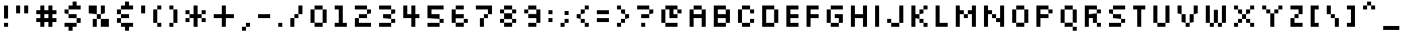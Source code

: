 SplineFontDB: 3.2
FontName: Untitled2
FullName: Untitled2
FamilyName: Untitled2
Weight: Regular
Copyright: Copyright (c) 2023, menadue
UComments: "2023-12-26: Created with FontForge (http://fontforge.org)"
Version: 001.000
ItalicAngle: 0
UnderlinePosition: -100
UnderlineWidth: 50
Ascent: 800
Descent: 200
InvalidEm: 0
LayerCount: 2
Layer: 0 0 "Back" 1
Layer: 1 0 "Fore" 0
XUID: [1021 152 -1633089649 9226711]
OS2Version: 0
OS2_WeightWidthSlopeOnly: 0
OS2_UseTypoMetrics: 1
CreationTime: 1703634389
ModificationTime: 1703634441
OS2TypoAscent: 0
OS2TypoAOffset: 1
OS2TypoDescent: 0
OS2TypoDOffset: 1
OS2TypoLinegap: 0
OS2WinAscent: 0
OS2WinAOffset: 1
OS2WinDescent: 0
OS2WinDOffset: 1
HheadAscent: 0
HheadAOffset: 1
HheadDescent: 0
HheadDOffset: 1
OS2Vendor: 'PfEd'
DEI: 91125
Encoding: ISO8859-1
UnicodeInterp: none
NameList: AGL For New Fonts
DisplaySize: -48
AntiAlias: 1
FitToEm: 0
WinInfo: 26 26 4
BeginChars: 256 63

StartChar: plus
Encoding: 43 43 0
Width: 875
Flags: HW
LayerCount: 2
Fore
SplineSet
375 0 m 1
 375 250 l 1
 125 250 l 1
 125 375 l 1
 375 375 l 1
 375 625 l 1
 500 625 l 1
 500 375 l 1
 750 375 l 1
 750 250 l 1
 500 250 l 1
 500 0 l 1
 375 0 l 1
EndSplineSet
EndChar

StartChar: exclam
Encoding: 33 33 1
Width: 375
Flags: HW
LayerCount: 2
Fore
SplineSet
125 250 m 1
 125 625 l 1
 250 625 l 1
 250 250 l 1
 125 250 l 1
125 0 m 1
 125 125 l 1
 250 125 l 1
 250 0 l 1
 125 0 l 1
EndSplineSet
EndChar

StartChar: quotedbl
Encoding: 34 34 2
Width: 625
Flags: HW
LayerCount: 2
Fore
SplineSet
375 375 m 1
 375 625 l 1
 500 625 l 1
 500 375 l 1
 375 375 l 1
125 375 m 1
 125 625 l 1
 250 625 l 1
 250 375 l 1
 125 375 l 1
EndSplineSet
EndChar

StartChar: numbersign
Encoding: 35 35 3
Width: 875
Flags: HW
LayerCount: 2
Fore
SplineSet
250 0 m 1
 250 125 l 1
 125 125 l 1
 125 250 l 1
 250 250 l 1
 250 375 l 1
 125 375 l 1
 125 500 l 1
 250 500 l 1
 250 625 l 1
 375 625 l 1
 375 500 l 1
 500 500 l 1
 500 625 l 1
 625 625 l 1
 625 500 l 1
 750 500 l 1
 750 375 l 1
 625 375 l 1
 625 250 l 1
 750 250 l 1
 750 125 l 1
 625 125 l 1
 625 0 l 1
 500 0 l 1
 500 125 l 1
 375 125 l 1
 375 0 l 1
 250 0 l 1
375 250 m 1
 500 250 l 1
 500 375 l 1
 375 375 l 1
 375 250 l 1
EndSplineSet
EndChar

StartChar: dollar
Encoding: 36 36 4
Width: 750
Flags: HW
LayerCount: 2
Fore
SplineSet
250 500 m 1
 250 625 l 1
 375 625 l 1
 375 750 l 1
 500 750 l 1
 500 625 l 1
 625 625 l 1
 625 500 l 1
 250 500 l 1
250 -125 m 1
 250 0 l 1
 125 0 l 1
 125 125 l 1
 500 125 l 1
 500 250 l 1
 250 250 l 1
 250 375 l 1
 125 375 l 1
 125 500 l 1
 250 500 l 1
 250 375 l 1
 500 375 l 1
 500 250 l 1
 625 250 l 1
 625 125 l 1
 500 125 l 1
 500 0 l 1
 375 0 l 1
 375 -125 l 1
 250 -125 l 1
EndSplineSet
EndChar

StartChar: percent
Encoding: 37 37 5
Width: 875
Flags: HW
LayerCount: 2
Fore
SplineSet
500 0 m 1
 500 250 l 1
 375 250 l 1
 375 375 l 1
 125 375 l 1
 125 625 l 1
 375 625 l 1
 375 375 l 1
 500 375 l 1
 500 250 l 1
 750 250 l 1
 750 0 l 1
 500 0 l 1
500 375 m 1
 500 625 l 1
 625 625 l 1
 625 375 l 1
 500 375 l 1
250 0 m 1
 250 250 l 1
 375 250 l 1
 375 0 l 1
 250 0 l 1
EndSplineSet
EndChar

StartChar: ampersand
Encoding: 38 38 6
Width: 750
Flags: HW
LayerCount: 2
Fore
SplineSet
375 -125 m 1
 375 0 l 1
 250 0 l 1
 250 125 l 1
 125 125 l 1
 125 250 l 1
 250 250 l 1
 250 375 l 1
 125 375 l 1
 125 500 l 1
 250 500 l 1
 250 625 l 1
 375 625 l 1
 375 750 l 1
 500 750 l 1
 500 625 l 1
 625 625 l 1
 625 500 l 1
 250 500 l 1
 250 375 l 1
 500 375 l 1
 500 250 l 1
 250 250 l 1
 250 125 l 1
 625 125 l 1
 625 0 l 1
 500 0 l 1
 500 -125 l 1
 375 -125 l 1
EndSplineSet
EndChar

StartChar: quotesingle
Encoding: 39 39 7
Width: 375
Flags: HW
LayerCount: 2
Fore
SplineSet
125 375 m 1
 125 625 l 1
 250 625 l 1
 250 375 l 1
 125 375 l 1
EndSplineSet
EndChar

StartChar: parenleft
Encoding: 40 40 8
Width: 500
Flags: HW
LayerCount: 2
Fore
SplineSet
250 500 m 1
 250 625 l 1
 375 625 l 1
 375 500 l 1
 250 500 l 1
250 0 m 1
 250 125 l 1
 125 125 l 1
 125 500 l 1
 250 500 l 1
 250 125 l 1
 375 125 l 1
 375 0 l 1
 250 0 l 1
EndSplineSet
EndChar

StartChar: parenright
Encoding: 41 41 9
Width: 500
Flags: HW
LayerCount: 2
Fore
SplineSet
250 125 m 1
 250 500 l 1
 125 500 l 1
 125 625 l 1
 250 625 l 1
 250 500 l 1
 375 500 l 1
 375 125 l 1
 250 125 l 1
125 0 m 1
 125 125 l 1
 250 125 l 1
 250 0 l 1
 125 0 l 1
EndSplineSet
EndChar

StartChar: asterisk
Encoding: 42 42 10
Width: 875
Flags: HW
LayerCount: 2
Fore
SplineSet
375 0 m 1
 375 250 l 1
 250 250 l 1
 250 125 l 1
 125 125 l 1
 125 250 l 1
 250 250 l 1
 250 375 l 1
 125 375 l 1
 125 500 l 1
 250 500 l 1
 250 375 l 1
 375 375 l 1
 375 625 l 1
 500 625 l 1
 500 375 l 1
 625 375 l 1
 625 250 l 1
 750 250 l 1
 750 125 l 1
 625 125 l 1
 625 250 l 1
 500 250 l 1
 500 0 l 1
 375 0 l 1
625 375 m 1
 625 500 l 1
 750 500 l 1
 750 375 l 1
 625 375 l 1
EndSplineSet
EndChar

StartChar: comma
Encoding: 44 44 11
Width: 500
Flags: HW
LayerCount: 2
Fore
SplineSet
250 0 m 1
 250 125 l 1
 375 125 l 1
 375 0 l 1
 250 0 l 1
125 -125 m 1
 125 0 l 1
 250 0 l 1
 250 -125 l 1
 125 -125 l 1
EndSplineSet
EndChar

StartChar: hyphen
Encoding: 45 45 12
Width: 625
Flags: HW
LayerCount: 2
Fore
SplineSet
125 250 m 1
 125 375 l 1
 500 375 l 1
 500 250 l 1
 125 250 l 1
EndSplineSet
EndChar

StartChar: period
Encoding: 46 46 13
Width: 375
Flags: HW
LayerCount: 2
Fore
SplineSet
125 0 m 1
 125 125 l 1
 250 125 l 1
 250 0 l 1
 125 0 l 1
EndSplineSet
EndChar

StartChar: slash
Encoding: 47 47 14
Width: 625
Flags: HW
LayerCount: 2
Fore
SplineSet
375 375 m 1
 375 625 l 1
 500 625 l 1
 500 375 l 1
 375 375 l 1
250 250 m 1
 250 375 l 1
 375 375 l 1
 375 250 l 1
 250 250 l 1
125 0 m 1
 125 250 l 1
 250 250 l 1
 250 0 l 1
 125 0 l 1
EndSplineSet
EndChar

StartChar: zero
Encoding: 48 48 15
Width: 750
Flags: HW
LayerCount: 2
Fore
SplineSet
250 0 m 1
 250 125 l 1
 125 125 l 1
 125 500 l 1
 250 500 l 1
 250 625 l 1
 500 625 l 1
 500 500 l 1
 625 500 l 1
 625 125 l 1
 500 125 l 1
 500 0 l 1
 250 0 l 1
250 130 m 1
 500 130 l 1
 500 495 l 1
 250 495 l 1
 250 130 l 1
EndSplineSet
EndChar

StartChar: one
Encoding: 49 49 16
Width: 625
Flags: HW
LayerCount: 2
Fore
SplineSet
125 0 m 1
 125 125 l 1
 250 125 l 1
 250 500 l 1
 125 500 l 1
 125 625 l 1
 375 625 l 1
 375 125 l 1
 500 125 l 1
 500 0 l 1
 125 0 l 1
EndSplineSet
EndChar

StartChar: two
Encoding: 50 50 17
Width: 750
Flags: HW
LayerCount: 2
Fore
SplineSet
500 375 m 1
 500 500 l 1
 125 500 l 1
 125 625 l 1
 500 625 l 1
 500 500 l 1
 625 500 l 1
 625 375 l 1
 500 375 l 1
250 250 m 1
 250 375 l 1
 500 375 l 1
 500 250 l 1
 250 250 l 1
125 0 m 1
 125 250 l 1
 250 250 l 1
 250 125 l 1
 625 125 l 1
 625 0 l 1
 125 0 l 1
EndSplineSet
EndChar

StartChar: three
Encoding: 51 51 18
Width: 750
Flags: HW
LayerCount: 2
Fore
SplineSet
500 375 m 1
 500 500 l 1
 125 500 l 1
 125 625 l 1
 500 625 l 1
 500 500 l 1
 625 500 l 1
 625 375 l 1
 500 375 l 1
500 125 m 1
 500 250 l 1
 250 250 l 1
 250 375 l 1
 500 375 l 1
 500 250 l 1
 625 250 l 1
 625 125 l 1
 500 125 l 1
125 0 m 1
 125 125 l 1
 500 125 l 1
 500 0 l 1
 125 0 l 1
EndSplineSet
EndChar

StartChar: four
Encoding: 52 52 19
Width: 750
Flags: HW
LayerCount: 2
Fore
SplineSet
375 0 m 1
 375 250 l 1
 125 250 l 1
 125 625 l 1
 250 625 l 1
 250 375 l 1
 375 375 l 1
 375 625 l 1
 500 625 l 1
 500 375 l 1
 625 375 l 1
 625 250 l 1
 500 250 l 1
 500 0 l 1
 375 0 l 1
EndSplineSet
EndChar

StartChar: five
Encoding: 53 53 20
Width: 750
Flags: HW
LayerCount: 2
Fore
SplineSet
500 125 m 1
 500 250 l 1
 125 250 l 1
 125 625 l 1
 625 625 l 1
 625 500 l 1
 250 500 l 1
 250 375 l 1
 500 375 l 1
 500 250 l 1
 625 250 l 1
 625 125 l 1
 500 125 l 1
125 0 m 1
 125 125 l 1
 500 125 l 1
 500 0 l 1
 125 0 l 1
EndSplineSet
EndChar

StartChar: six
Encoding: 54 54 21
Width: 750
Flags: HW
LayerCount: 2
Fore
SplineSet
250 0 m 1
 250 125 l 1
 125 125 l 1
 125 500 l 1
 250 500 l 1
 250 625 l 1
 500 625 l 1
 500 500 l 1
 250 500 l 1
 250 375 l 1
 500 375 l 1
 500 250 l 1
 625 250 l 1
 625 125 l 1
 500 125 l 1
 500 0 l 1
 250 0 l 1
250 130 m 1
 500 130 l 1
 500 245 l 1
 250 245 l 1
 250 130 l 1
EndSplineSet
EndChar

StartChar: seven
Encoding: 55 55 22
Width: 750
Flags: HW
LayerCount: 2
Fore
SplineSet
250 0 m 1
 250 250 l 1
 375 250 l 1
 375 375 l 1
 500 375 l 1
 500 500 l 1
 125 500 l 1
 125 625 l 1
 625 625 l 1
 625 375 l 1
 500 375 l 1
 500 250 l 1
 375 250 l 1
 375 0 l 1
 250 0 l 1
EndSplineSet
EndChar

StartChar: eight
Encoding: 56 56 23
Width: 750
Flags: HW
LayerCount: 2
Fore
SplineSet
250 0 m 1
 250 125 l 1
 125 125 l 1
 125 250 l 1
 250 250 l 1
 250 375 l 1
 125 375 l 1
 125 500 l 1
 250 500 l 1
 250 625 l 1
 500 625 l 1
 500 500 l 1
 625 500 l 1
 625 375 l 1
 500 375 l 1
 500 250 l 1
 625 250 l 1
 625 125 l 1
 500 125 l 1
 500 0 l 1
 250 0 l 1
250 380 m 1
 500 380 l 1
 500 495 l 1
 250 495 l 1
 250 380 l 1
250 130 m 1
 500 130 l 1
 500 245 l 1
 250 245 l 1
 250 130 l 1
EndSplineSet
EndChar

StartChar: nine
Encoding: 57 57 24
Width: 750
Flags: HW
LayerCount: 2
Fore
SplineSet
250 0 m 1
 250 125 l 1
 500 125 l 1
 500 250 l 1
 250 250 l 1
 250 375 l 1
 125 375 l 1
 125 500 l 1
 250 500 l 1
 250 625 l 1
 500 625 l 1
 500 500 l 1
 625 500 l 1
 625 125 l 1
 500 125 l 1
 500 0 l 1
 250 0 l 1
250 380 m 1
 500 380 l 1
 500 495 l 1
 250 495 l 1
 250 380 l 1
EndSplineSet
EndChar

StartChar: colon
Encoding: 58 58 25
Width: 375
Flags: HW
LayerCount: 2
Fore
SplineSet
125 375 m 1
 125 500 l 1
 250 500 l 1
 250 375 l 1
 125 375 l 1
125 125 m 1
 125 250 l 1
 250 250 l 1
 250 125 l 1
 125 125 l 1
EndSplineSet
EndChar

StartChar: semicolon
Encoding: 59 59 26
Width: 500
Flags: HW
LayerCount: 2
Fore
SplineSet
250 375 m 1
 250 500 l 1
 375 500 l 1
 375 375 l 1
 250 375 l 1
250 125 m 1
 250 250 l 1
 375 250 l 1
 375 125 l 1
 250 125 l 1
125 0 m 1
 125 125 l 1
 250 125 l 1
 250 0 l 1
 125 0 l 1
EndSplineSet
EndChar

StartChar: less
Encoding: 60 60 27
Width: 625
Flags: HW
LayerCount: 2
Fore
SplineSet
375 500 m 1
 375 625 l 1
 500 625 l 1
 500 500 l 1
 375 500 l 1
250 375 m 1
 250 500 l 1
 375 500 l 1
 375 375 l 1
 250 375 l 1
375 0 m 1
 375 125 l 1
 250 125 l 1
 250 250 l 1
 125 250 l 1
 125 375 l 1
 250 375 l 1
 250 250 l 1
 375 250 l 1
 375 125 l 1
 500 125 l 1
 500 0 l 1
 375 0 l 1
EndSplineSet
EndChar

StartChar: equal
Encoding: 61 61 28
Width: 625
Flags: HW
LayerCount: 2
Fore
SplineSet
125 375 m 1
 125 500 l 1
 500 500 l 1
 500 375 l 1
 125 375 l 1
125 125 m 1
 125 250 l 1
 500 250 l 1
 500 125 l 1
 125 125 l 1
EndSplineSet
EndChar

StartChar: greater
Encoding: 62 62 29
Width: 625
Flags: HW
LayerCount: 2
Fore
SplineSet
375 250 m 1
 375 375 l 1
 250 375 l 1
 250 500 l 1
 125 500 l 1
 125 625 l 1
 250 625 l 1
 250 500 l 1
 375 500 l 1
 375 375 l 1
 500 375 l 1
 500 250 l 1
 375 250 l 1
250 125 m 1
 250 250 l 1
 375 250 l 1
 375 125 l 1
 250 125 l 1
125 0 m 1
 125 125 l 1
 250 125 l 1
 250 0 l 1
 125 0 l 1
EndSplineSet
EndChar

StartChar: question
Encoding: 63 63 30
Width: 750
Flags: HW
LayerCount: 2
Fore
SplineSet
500 375 m 1
 500 500 l 1
 125 500 l 1
 125 625 l 1
 500 625 l 1
 500 500 l 1
 625 500 l 1
 625 375 l 1
 500 375 l 1
250 250 m 1
 250 375 l 1
 500 375 l 1
 500 250 l 1
 250 250 l 1
250 0 m 1
 250 125 l 1
 375 125 l 1
 375 0 l 1
 250 0 l 1
EndSplineSet
EndChar

StartChar: at
Encoding: 64 64 31
Width: 875
Flags: HW
LayerCount: 2
Fore
SplineSet
375 250 m 1
 375 500 l 1
 250 500 l 1
 250 625 l 1
 625 625 l 1
 625 500 l 1
 750 500 l 1
 750 375 l 1
 625 375 l 1
 625 250 l 1
 375 250 l 1
250 0 m 1
 250 125 l 1
 125 125 l 1
 125 500 l 1
 250 500 l 1
 250 125 l 1
 625 125 l 1
 625 0 l 1
 250 0 l 1
500 375 m 1
 620 375 l 1
 620 500 l 1
 500 500 l 1
 500 375 l 1
EndSplineSet
EndChar

StartChar: A
Encoding: 65 65 32
Width: 750
Flags: HW
LayerCount: 2
Fore
SplineSet
125 0 m 1
 125 500 l 1
 250 500 l 1
 250 625 l 1
 500 625 l 1
 500 500 l 1
 625 500 l 1
 625 0 l 1
 500 0 l 1
 500 250 l 1
 250 250 l 1
 250 0 l 1
 125 0 l 1
250 375 m 1
 500 375 l 1
 500 495 l 1
 250 495 l 1
 250 375 l 1
EndSplineSet
EndChar

StartChar: B
Encoding: 66 66 33
Width: 750
Flags: HW
LayerCount: 2
Fore
SplineSet
125 0 m 1
 125 625 l 1
 500 625 l 1
 500 500 l 1
 625 500 l 1
 625 125 l 1
 500 125 l 1
 500 0 l 1
 125 0 l 1
250 375 m 1
 495 375 l 1
 495 500 l 1
 250 500 l 1
 250 375 l 1
250 125 m 1
 495 125 l 1
 495 250 l 1
 250 250 l 1
 250 125 l 1
EndSplineSet
EndChar

StartChar: C
Encoding: 67 67 34
Width: 750
Flags: HW
LayerCount: 2
Fore
SplineSet
500 375 m 1
 500 500 l 1
 250 500 l 1
 250 625 l 1
 500 625 l 1
 500 500 l 1
 625 500 l 1
 625 375 l 1
 500 375 l 1
250 0 m 1
 250 125 l 1
 125 125 l 1
 125 500 l 1
 250 500 l 1
 250 125 l 1
 500 125 l 1
 500 0 l 1
 250 0 l 1
500 125 m 1
 500 250 l 1
 625 250 l 1
 625 125 l 1
 500 125 l 1
EndSplineSet
EndChar

StartChar: D
Encoding: 68 68 35
Width: 750
Flags: HW
LayerCount: 2
Fore
SplineSet
125 0 m 1
 125 625 l 1
 500 625 l 1
 500 500 l 1
 625 500 l 1
 625 125 l 1
 500 125 l 1
 500 0 l 1
 125 0 l 1
250 125 m 1
 495 125 l 1
 495 500 l 1
 250 500 l 1
 250 125 l 1
EndSplineSet
EndChar

StartChar: E
Encoding: 69 69 36
Width: 625
Flags: HW
LayerCount: 2
Fore
SplineSet
125 0 m 1
 125 625 l 1
 500 625 l 1
 500 500 l 1
 250 500 l 1
 250 375 l 1
 500 375 l 1
 500 250 l 1
 250 250 l 1
 250 125 l 1
 500 125 l 1
 500 0 l 1
 125 0 l 1
EndSplineSet
EndChar

StartChar: F
Encoding: 70 70 37
Width: 625
Flags: HW
LayerCount: 2
Fore
SplineSet
125 0 m 1
 125 625 l 1
 500 625 l 1
 500 500 l 1
 250 500 l 1
 250 375 l 1
 500 375 l 1
 500 250 l 1
 250 250 l 1
 250 0 l 1
 125 0 l 1
EndSplineSet
EndChar

StartChar: G
Encoding: 71 71 38
Width: 750
Flags: HW
LayerCount: 2
Fore
SplineSet
250 500 m 1
 250 625 l 1
 625 625 l 1
 625 500 l 1
 250 500 l 1
125 125 m 1
 125 500 l 1
 250 500 l 1
 250 125 l 1
 125 125 l 1
500 125 m 1
 500 250 l 1
 375 250 l 1
 375 375 l 1
 625 375 l 1
 625 125 l 1
 500 125 l 1
250 0 m 1
 250 125 l 1
 500 125 l 1
 500 0 l 1
 250 0 l 1
EndSplineSet
EndChar

StartChar: H
Encoding: 72 72 39
Width: 750
Flags: HW
LayerCount: 2
Fore
SplineSet
125 0 m 1
 125 625 l 1
 250 625 l 1
 250 375 l 1
 500 375 l 1
 500 625 l 1
 625 625 l 1
 625 0 l 1
 500 0 l 1
 500 250 l 1
 250 250 l 1
 250 0 l 1
 125 0 l 1
EndSplineSet
EndChar

StartChar: I
Encoding: 73 73 40
Width: 375
Flags: HW
LayerCount: 2
Fore
SplineSet
125 0 m 1
 125 625 l 1
 250 625 l 1
 250 0 l 1
 125 0 l 1
EndSplineSet
EndChar

StartChar: J
Encoding: 74 74 41
Width: 750
Flags: HW
LayerCount: 2
Fore
SplineSet
500 125 m 1
 500 625 l 1
 625 625 l 1
 625 125 l 1
 500 125 l 1
250 0 m 1
 250 125 l 1
 125 125 l 1
 125 250 l 1
 250 250 l 1
 250 125 l 1
 500 125 l 1
 500 0 l 1
 250 0 l 1
EndSplineSet
EndChar

StartChar: K
Encoding: 75 75 42
Width: 750
Flags: HW
LayerCount: 2
Fore
SplineSet
125 0 m 1
 125 625 l 1
 250 625 l 1
 250 375 l 1
 375 375 l 1
 375 250 l 1
 500 250 l 1
 500 125 l 1
 625 125 l 1
 625 0 l 1
 500 0 l 1
 500 125 l 1
 375 125 l 1
 375 250 l 1
 250 250 l 1
 250 0 l 1
 125 0 l 1
500 500 m 1
 500 625 l 1
 625 625 l 1
 625 500 l 1
 500 500 l 1
375 375 m 1
 375 500 l 1
 500 500 l 1
 500 375 l 1
 375 375 l 1
EndSplineSet
EndChar

StartChar: L
Encoding: 76 76 43
Width: 625
Flags: HW
LayerCount: 2
Fore
SplineSet
125 0 m 1
 125 625 l 1
 250 625 l 1
 250 125 l 1
 500 125 l 1
 500 0 l 1
 125 0 l 1
EndSplineSet
EndChar

StartChar: M
Encoding: 77 77 44
Width: 875
Flags: HW
LayerCount: 2
Fore
SplineSet
125 0 m 1
 125 625 l 1
 250 625 l 1
 250 500 l 1
 375 500 l 1
 375 375 l 1
 500 375 l 1
 500 250 l 1
 375 250 l 1
 375 375 l 1
 250 375 l 1
 250 0 l 1
 125 0 l 1
625 0 m 1
 625 375 l 1
 500 375 l 1
 500 500 l 1
 625 500 l 1
 625 625 l 1
 750 625 l 1
 750 0 l 1
 625 0 l 1
EndSplineSet
EndChar

StartChar: N
Encoding: 78 78 45
Width: 875
Flags: HW
LayerCount: 2
Fore
SplineSet
125 0 m 1
 125 625 l 1
 250 625 l 1
 250 500 l 1
 375 500 l 1
 375 375 l 1
 500 375 l 1
 500 250 l 1
 625 250 l 1
 625 625 l 1
 750 625 l 1
 750 0 l 1
 625 0 l 1
 625 125 l 1
 500 125 l 1
 500 250 l 1
 375 250 l 1
 375 375 l 1
 250 375 l 1
 250 0 l 1
 125 0 l 1
EndSplineSet
EndChar

StartChar: O
Encoding: 79 79 46
Width: 750
Flags: HW
LayerCount: 2
Fore
SplineSet
250 0 m 1
 250 125 l 1
 125 125 l 1
 125 500 l 1
 250 500 l 1
 250 625 l 1
 500 625 l 1
 500 500 l 1
 625 500 l 1
 625 125 l 1
 500 125 l 1
 500 0 l 1
 250 0 l 1
250 130 m 1
 500 130 l 1
 500 495 l 1
 250 495 l 1
 250 130 l 1
EndSplineSet
EndChar

StartChar: P
Encoding: 80 80 47
Width: 750
Flags: HW
LayerCount: 2
Fore
SplineSet
125 0 m 1
 125 625 l 1
 500 625 l 1
 500 500 l 1
 625 500 l 1
 625 375 l 1
 500 375 l 1
 500 250 l 1
 250 250 l 1
 250 0 l 1
 125 0 l 1
250 375 m 1
 495 375 l 1
 495 500 l 1
 250 500 l 1
 250 375 l 1
EndSplineSet
EndChar

StartChar: Q
Encoding: 81 81 48
Width: 750
Flags: HW
LayerCount: 2
Fore
SplineSet
500 -125 m 1
 500 0 l 1
 250 0 l 1
 250 125 l 1
 125 125 l 1
 125 500 l 1
 250 500 l 1
 250 625 l 1
 500 625 l 1
 500 500 l 1
 625 500 l 1
 625 125 l 1
 500 125 l 1
 500 0 l 1
 625 0 l 1
 625 -125 l 1
 500 -125 l 1
250 130 m 1
 500 130 l 1
 500 495 l 1
 250 495 l 1
 250 130 l 1
EndSplineSet
EndChar

StartChar: R
Encoding: 82 82 49
Width: 750
Flags: HW
LayerCount: 2
Fore
SplineSet
125 0 m 1
 125 625 l 1
 500 625 l 1
 500 500 l 1
 625 500 l 1
 625 375 l 1
 500 375 l 1
 500 125 l 1
 625 125 l 1
 625 0 l 1
 500 0 l 1
 500 125 l 1
 375 125 l 1
 375 250 l 1
 250 250 l 1
 250 0 l 1
 125 0 l 1
250 375 m 1
 495 375 l 1
 495 500 l 1
 250 500 l 1
 250 375 l 1
EndSplineSet
EndChar

StartChar: S
Encoding: 83 83 50
Width: 750
Flags: HW
LayerCount: 2
Fore
SplineSet
250 500 m 1
 250 625 l 1
 625 625 l 1
 625 500 l 1
 250 500 l 1
500 125 m 1
 500 250 l 1
 250 250 l 1
 250 375 l 1
 125 375 l 1
 125 500 l 1
 250 500 l 1
 250 375 l 1
 500 375 l 1
 500 250 l 1
 625 250 l 1
 625 125 l 1
 500 125 l 1
125 0 m 1
 125 125 l 1
 500 125 l 1
 500 0 l 1
 125 0 l 1
EndSplineSet
EndChar

StartChar: T
Encoding: 84 84 51
Width: 625
Flags: HW
LayerCount: 2
Fore
SplineSet
250 0 m 1
 250 500 l 1
 125 500 l 1
 125 625 l 1
 500 625 l 1
 500 500 l 1
 375 500 l 1
 375 0 l 1
 250 0 l 1
EndSplineSet
EndChar

StartChar: U
Encoding: 85 85 52
Width: 750
Flags: HW
LayerCount: 2
Fore
SplineSet
250 0 m 1
 250 125 l 1
 125 125 l 1
 125 625 l 1
 250 625 l 1
 250 125 l 1
 500 125 l 1
 500 0 l 1
 250 0 l 1
500 125 m 1
 500 625 l 1
 625 625 l 1
 625 125 l 1
 500 125 l 1
EndSplineSet
EndChar

StartChar: V
Encoding: 86 86 53
Width: 875
Flags: HW
LayerCount: 2
Fore
SplineSet
375 0 m 1
 375 125 l 1
 250 125 l 1
 250 375 l 1
 125 375 l 1
 125 625 l 1
 250 625 l 1
 250 375 l 1
 375 375 l 1
 375 125 l 1
 500 125 l 1
 500 0 l 1
 375 0 l 1
625 375 m 1
 625 625 l 1
 750 625 l 1
 750 375 l 1
 625 375 l 1
500 125 m 1
 500 375 l 1
 625 375 l 1
 625 125 l 1
 500 125 l 1
EndSplineSet
EndChar

StartChar: W
Encoding: 87 87 54
Width: 875
Flags: HW
LayerCount: 2
Fore
SplineSet
250 0 m 1
 250 125 l 1
 125 125 l 1
 125 625 l 1
 250 625 l 1
 250 125 l 1
 375 125 l 1
 375 0 l 1
 250 0 l 1
625 125 m 1
 625 625 l 1
 750 625 l 1
 750 125 l 1
 625 125 l 1
500 0 m 1
 500 125 l 1
 375 125 l 1
 375 500 l 1
 500 500 l 1
 500 125 l 1
 625 125 l 1
 625 0 l 1
 500 0 l 1
EndSplineSet
EndChar

StartChar: X
Encoding: 88 88 55
Width: 875
Flags: HW
LayerCount: 2
Fore
SplineSet
625 0 m 1
 625 125 l 1
 500 125 l 1
 500 250 l 1
 375 250 l 1
 375 375 l 1
 250 375 l 1
 250 500 l 1
 125 500 l 1
 125 625 l 1
 250 625 l 1
 250 500 l 1
 375 500 l 1
 375 375 l 1
 500 375 l 1
 500 250 l 1
 625 250 l 1
 625 125 l 1
 750 125 l 1
 750 0 l 1
 625 0 l 1
500 375 m 1
 500 500 l 1
 625 500 l 1
 625 625 l 1
 750 625 l 1
 750 500 l 1
 625 500 l 1
 625 375 l 1
 500 375 l 1
250 125 m 1
 250 250 l 1
 375 250 l 1
 375 125 l 1
 250 125 l 1
125 0 m 1
 125 125 l 1
 250 125 l 1
 250 0 l 1
 125 0 l 1
EndSplineSet
EndChar

StartChar: Y
Encoding: 89 89 56
Width: 875
Flags: HW
LayerCount: 2
Fore
SplineSet
375 0 m 1
 375 375 l 1
 250 375 l 1
 250 500 l 1
 125 500 l 1
 125 625 l 1
 250 625 l 1
 250 500 l 1
 375 500 l 1
 375 375 l 1
 500 375 l 1
 500 0 l 1
 375 0 l 1
625 500 m 1
 625 625 l 1
 750 625 l 1
 750 500 l 1
 625 500 l 1
500 375 m 1
 500 500 l 1
 625 500 l 1
 625 375 l 1
 500 375 l 1
EndSplineSet
EndChar

StartChar: Z
Encoding: 90 90 57
Width: 625
Flags: HW
LayerCount: 2
Fore
SplineSet
375 375 m 1
 375 500 l 1
 125 500 l 1
 125 625 l 1
 500 625 l 1
 500 375 l 1
 375 375 l 1
250 250 m 1
 250 375 l 1
 375 375 l 1
 375 250 l 1
 250 250 l 1
125 0 m 1
 125 250 l 1
 250 250 l 1
 250 125 l 1
 500 125 l 1
 500 0 l 1
 125 0 l 1
EndSplineSet
EndChar

StartChar: bracketleft
Encoding: 91 91 58
Width: 500
Flags: HW
LayerCount: 2
Fore
SplineSet
125 0 m 1
 125 625 l 1
 375 625 l 1
 375 500 l 1
 250 500 l 1
 250 125 l 1
 375 125 l 1
 375 0 l 1
 125 0 l 1
EndSplineSet
EndChar

StartChar: backslash
Encoding: 92 92 59
Width: 625
Flags: HW
LayerCount: 2
Fore
SplineSet
375 0 m 1
 375 250 l 1
 250 250 l 1
 250 375 l 1
 125 375 l 1
 125 625 l 1
 250 625 l 1
 250 375 l 1
 375 375 l 1
 375 250 l 1
 500 250 l 1
 500 0 l 1
 375 0 l 1
EndSplineSet
EndChar

StartChar: bracketright
Encoding: 93 93 60
Width: 500
Flags: HW
LayerCount: 2
Fore
SplineSet
125 0 m 1
 125 125 l 1
 250 125 l 1
 250 500 l 1
 125 500 l 1
 125 625 l 1
 375 625 l 1
 375 0 l 1
 125 0 l 1
EndSplineSet
EndChar

StartChar: asciicircum
Encoding: 94 94 61
Width: 625
Flags: HW
LayerCount: 2
Fore
SplineSet
125 500 m 1
 125 625 l 1
 250 625 l 1
 250 750 l 1
 375 750 l 1
 375 625 l 1
 500 625 l 1
 500 500 l 1
 375 500 l 1
 375 625 l 1
 250 625 l 1
 250 500 l 1
 125 500 l 1
EndSplineSet
EndChar

StartChar: underscore
Encoding: 95 95 62
Width: 750
Flags: HW
LayerCount: 2
Fore
SplineSet
125 -125 m 1
 125 0 l 1
 625 0 l 1
 625 -125 l 1
 125 -125 l 1
EndSplineSet
EndChar
EndChars
EndSplineFont
